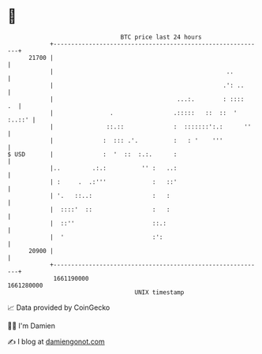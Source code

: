 * 👋

#+begin_example
                                   BTC price last 24 hours                    
               +------------------------------------------------------------+ 
         21700 |                                                            | 
               |                                                 ..         | 
               |                                                .': ..      | 
               |                                   ...:.        : ::::   .  | 
               |                .                 .:::::   ::  ::  ' :..::' | 
               |               ::.::              :  :::::::':.:      ''    | 
               |              :  ::: .'.          :   : '    '''            | 
   $ USD       |              :  '  ::  :.:.      :                         | 
               |..         .:.:          '' :   ..:                         | 
               | :     .  .:'''             :   ::'                         | 
               | '.   ::..:                 :   :                           | 
               |  ::::'  ::                 :   :                           | 
               |  ::''                      ::.:                            | 
               |  '                         :':                             | 
         20900 |                                                            | 
               +------------------------------------------------------------+ 
                1661190000                                        1661280000  
                                       UNIX timestamp                         
#+end_example
📈 Data provided by CoinGecko

🧑‍💻 I'm Damien

✍️ I blog at [[https://www.damiengonot.com][damiengonot.com]]
